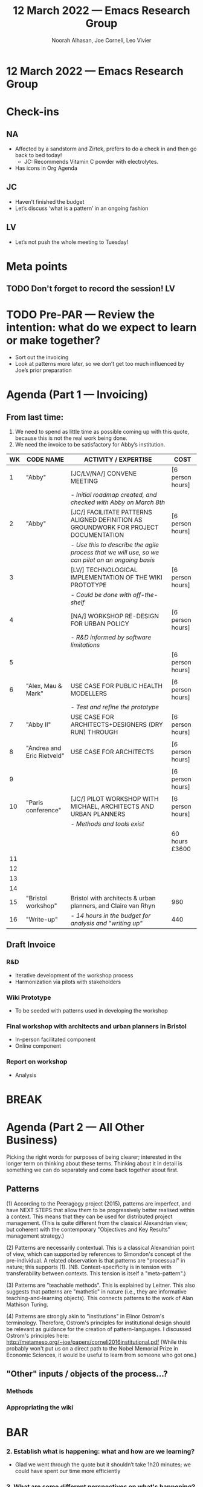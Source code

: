 #+TITLE: 12 March 2022 — Emacs Research Group
#+Author: Noorah Alhasan, Joe Corneli, Leo Vivier
#+roam_tag: HI
#+FIRN_UNDER: erg
# Uncomment these lines and adjust the date to match
#+FIRN_LAYOUT: erg-update
#+DATE_CREATED: <2022-03-12 Sat>

* 12 March 2022  — Emacs Research Group


* Check-ins
:PROPERTIES:
:Effort:   0:15
:END:

** NA
- Affected by a sandstorm and Zirtek, prefers to do a check in and then go back to bed today!
  - JC: Recommends Vitamin C powder with electrolytes.
- Has icons in Org Agenda

** JC
- Haven’t finished the budget
- Let’s discuss ‘what is a pattern’ in an ongoing fashion

** LV
- Let’s not push the whole meeting to Tuesday!

* Meta points

** TODO Don't forget to record the session!                             :LV:

* TODO Pre-PAR — Review the intention: what do we expect to learn or make together?

- Sort out the invoicing
- Look at patterns more later, so we don’t get too much influenced by Joe’s prior preparation

* Agenda (Part 1 — Invoicing)
:PROPERTIES:
:Effort: 0:20
:END:

** From last time:
1) We need to spend as little time as possible coming up with this quote, because this is not the real work being done.
2) We need the invoice to be satisfactory for Abby’s institution.


| WK | CODE NAME                  | ACTIVITY / EXPERTISE                                                                           | COST             |
|----+----------------------------+------------------------------------------------------------------------------------------------+------------------|
|  1 | "Abby"                     | [JC/LV/NA/] CONVENE MEETING                                                                    | [6 person hours] |
|    |                            | - /Initial roadmap created, and checked with Abby on March 8th/                                  |                  |
|  2 | "Abby"                     | [JC/] FACILITATE PATTERNS ALIGNED DEFINITION AS GROUNDWORK FOR PROJECT DOCUMENTATION           | [6 person hours] |
|    |                            | - /Use this to describe the agile process that we will use, so we can pilot on an ongoing basis/ |                  |
|  3 |                            | [LV/] TECHNOLOGICAL IMPLEMENTATION OF THE WIKI PROTOTYPE                                       | [6 person hours] |
|    |                            | - /Could be done with off-the-shelf/                                                             |                  |
|  4 |                            | [NA/] WORKSHOP RE-DESIGN FOR URBAN POLICY                                                      | [6 person hours] |
|    |                            | - /R&D informed by software limitations/                                                         |                  |
|  5 |                            |                                                                                                | [6 person hours] |
|    |                            |                                                                                                |                  |
|  6 | "Alex, Mau & Mark"         | USE CASE FOR PUBLIC HEALTH MODELLERS                                                           | [6 person hours] |
|    |                            | - /Test and refine the prototype/                                                                |                  |
|  7 | "Abby II"                  | USE CASE FOR ARCHITECTS+DESIGNERS (DRY RUN) THROUGH                                            | [6 person hours] |
|    |                            |                                                                                                |                  |
|  8 | "Andrea and Eric Rietveld" | USE CASE FOR ARCHITECTS                                                                        | [6 person hours] |
|    |                            |                                                                                                |                  |
|  9 |                            |                                                                                                | [6 person hours] |
|    |                            |                                                                                                |                  |
| 10 | "Paris conference"         | [JC/] PILOT WORKSHOP WITH MICHAEL, ARCHITECTS AND URBAN PLANNERS                               | [6 person hours] |
|    |                            | - /Methods and tools exist/                                                                      |                  |
|----+----------------------------+------------------------------------------------------------------------------------------------+------------------|
|    |                            |                                                                                                | 60 hours £3600   |
|----+----------------------------+------------------------------------------------------------------------------------------------+------------------|
| 11 |                            |                                                                                                |                  |
| 12 |                            |                                                                                                |                  |
| 13 |                            |                                                                                                |                  |
| 14 |                            |                                                                                                |                  |
| 15 | "Bristol workshop"         | Bristol with architects & urban planners, and Claire van Rhyn                                  | 960              |
| 16 | "Write-up"                 | - /14 hours in the budget for analysis and "writing up"/                                       | 440              |


** Draft Invoice
*** R&D
:PROPERTIES:
:EFFORT: 40 hours
:COST: £2400
:END:
- Iterative development of the workshop process
- Harmonization via pilots with stakeholders
*** Wiki Prototype
:PROPERTIES:
:EFFORT: 20 hours
:COST: £1200
:END:
- To be seeded with patterns used in developing the workshop
*** Final workshop with architects and urban planners in Bristol
:PROPERTIES:
:EFFORT: 32 hours
:COST: £960
:END:
- In-person facilitated component
- Online component
*** Report on workshop
:PROPERTIES:
:EFFORT: 8 hours
:COST: £460
:END:
- Analysis

* BREAK
:PROPERTIES:
:Effort:   0:05
:END:

* Agenda (Part 2 — All Other Business)
:PROPERTIES:
:Effort:   0:20
:END:

Picking the right words for purposes of being clearer; interested in
the longer term on thinking about these terms.  Thinking about it in
detail is something we can do separately and come back together about
first.

** Patterns

(1) According to the Peeragogy project (2015), patterns are imperfect, and have NEXT STEPS that allow them to be progressively better realised within a context.  This means that they can be used for distributed project management.  (This is quite different from the classical Alexandrian view; but coherent with the contemporary "Objectives and Key Results" management strategy.)

(2) Patterns are necessarily contextual.  This is a classical Alexandrian point of view, which can supported by references to Simondon's concept of the pre-individual.  A related observation is that patterns are "processual" in nature; this supports (1).  (NB. Context-specificity is in tension with transferability between contexts.  This tension is itself a "meta-pattern".)

(3) Patterns are "teachable methods".  This is explained by Leitner.  This also suggests that patterns are "mathetic" in nature (i.e., they are informative teaching-and-learning objects).  This connects patterns to the work of Alan Mathison Turing. 

(4) Patterns are strongly akin to "institutions" in Elinor Ostrom's terminology.  Therefore, Ostrom's principles for institutional design should be relevant as guidance for the creation of pattern-languages.  I discussed Ostrom's principles here: http://metameso.org/~joe/papers/corneli2016institutional.pdf  (While this probably won't put us on a direct path to the Nobel Memorial Prize in Economic Sciences, it would be useful to learn from someone who got one.) 

** "Other" inputs / objects of the process...?

*** Methods
*** Appropriating the wiki



* BAR
:PROPERTIES:
:Effort:   0:10
:END:

*** 2. Establish what is happening: what and how are we learning?
- Glad we went through the quote but it shouldn’t take 1h20 minutes; we could have spent our time more efficiently
*** 3. What are some different perspectives on what's happening?
- LV: I didn’t even get a chance to do the check-in!
- LV & NA were both feeling under the weather
*** 4. What did we learn or change?
- Overall, we weren’t so inclined to work today and would rather hang out, invoicing is pretty perfunctory.
*** 5. What else should we change going forward?
- Typesetting together is inefficient!

* Tentative agenda for next week


* Check-out
:PROPERTIES:
:Effort:   0:05
:END:

** NA

** JC
- Last night, I was out for a walk... and went by the pub for a folk evening!

** LV
